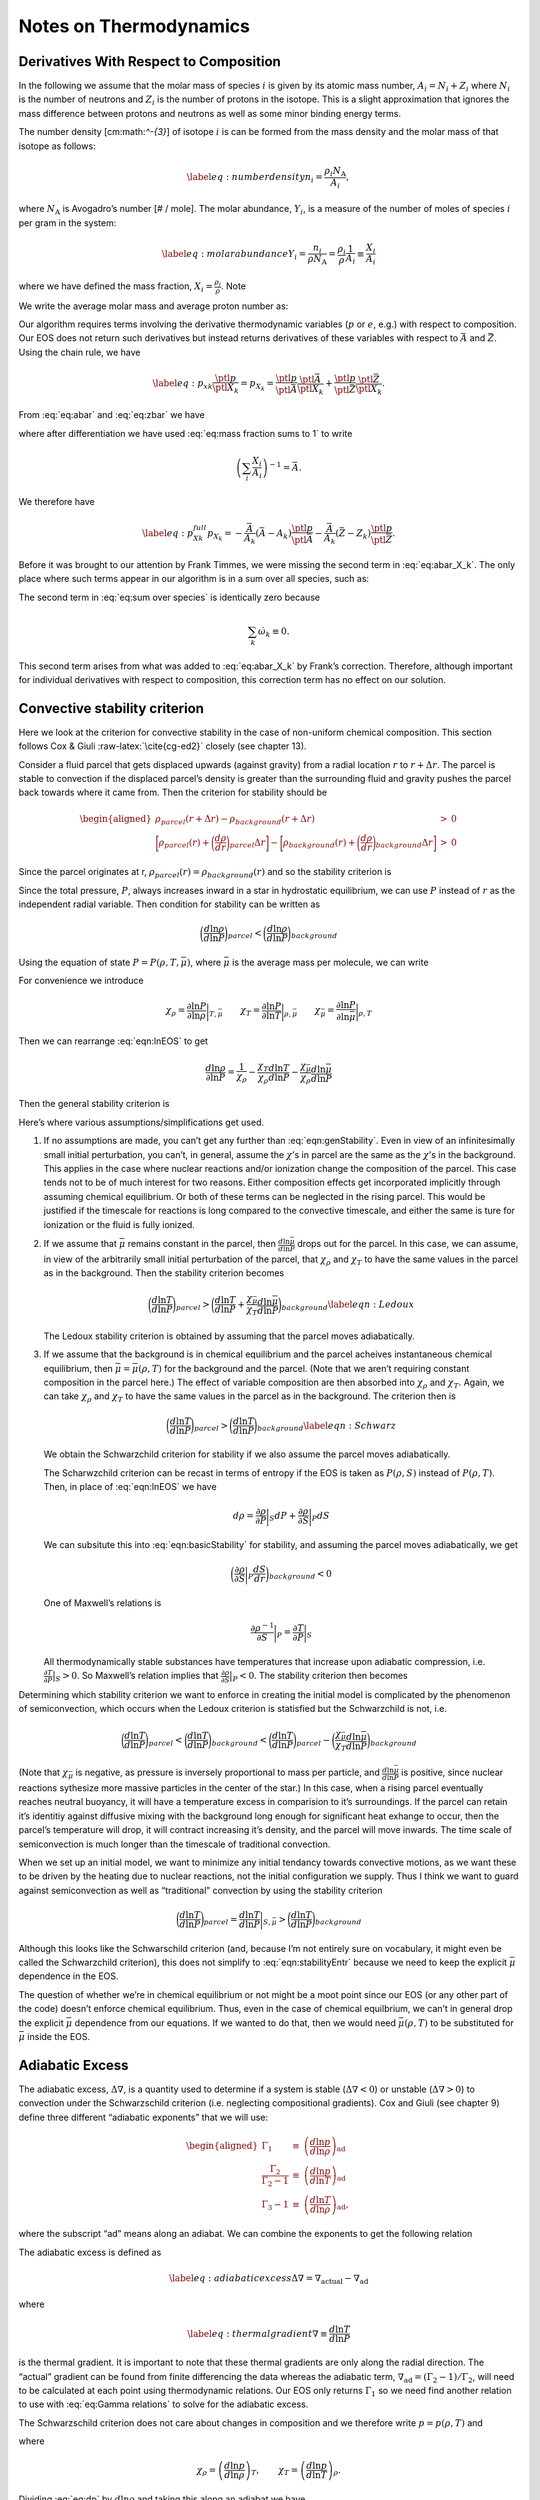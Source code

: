 ***********************
Notes on Thermodynamics
***********************

Derivatives With Respect to Composition
=======================================

In the following we assume that the molar mass of species :math:`i` is given by its
atomic mass number, :math:`A_i = N_i + Z_i` where :math:`N_i` is the number of neutrons
and :math:`Z_i` is the number of protons in the isotope. This
is a slight approximation that ignores the mass difference between protons
and neutrons as well as some minor binding energy terms.

The number density [cm:math:`^-{3}`] of isotope :math:`i` is can be formed from the mass
density and the molar mass of that isotope as follows:

.. math::

   \label{eq:number density}
     n_i = \frac{\rho_i N_\text{A}}{A_i},

where :math:`N_\text{A}` is Avogadro’s number [# / mole]. The molar abundance,
:math:`Y_i`, is a measure of the number of moles of species :math:`i` per gram in the
system:

.. math::

   \label{eq:molar abundance}
     Y_i = \frac{n_i}{\rho N_\text{A}} = \frac{\rho_i}{\rho}\frac{1}{A_i} 
     \equiv \frac{X_i}{A_i}

where we have defined the mass fraction, :math:`X_i = \frac{\rho_i}{\rho}`. Note

.. math::
   \sum_i X_i = 1.
   :label: eq:mass fraction sums to 1

We write the average molar mass and average proton number as:

.. math::
   \bar{A} = \frac{\sum_i A_i n_i}{\sum_i n_i} = \left(\sum_i X_i\right)
     \left(\sum_i \frac{X_i}{A_i}\right)^{-1}
   :label: eq:abar

.. math::
   \bar{Z} &= \frac{\sum_i Z_i n_i}{\sum_i n_i} = \left(\sum_i Z_i
     \frac{X_i}{A_i}\right)\left(\sum_i \frac{X_i}{A_i}\right)^{-1}.
   :label: eq:zbar

Our algorithm requires terms involving the derivative thermodynamic variables
(:math:`p` or :math:`e`, e.g.) with respect to composition. Our EOS does not return such
derivatives but instead returns derivatives of these variables with respect
to :math:`\bar{A}` and :math:`\bar{Z}`. Using the chain rule, we have

.. math::

   \label{eq:p_xk}
     \frac{\ptl p}{\ptl X_k} = p_{X_k} = 
     \frac{\ptl p}{\ptl \bar{A}}\frac{\ptl \bar{A}}{\ptl X_k} + 
     \frac{\ptl p}{\ptl \bar{Z}}\frac{\ptl \bar{Z}}{\ptl X_k}.

From :eq:`eq:abar` and :eq:`eq:zbar` we have

.. math::
   \frac{\ptl \bar{A}}{\ptl X_k} = \left(\sum_i \frac{X_i}{A_i}\right)^{-1}
     - \frac{\bar{A}^2}{A_k} = -\frac{\bar{A}}{A_k}\left(\bar{A} - A_k\right)
   :label: eq:abar_X_k

.. math::
   \frac{\ptl \bar{Z}}{\ptl X_k} = 
     \left(\frac{Z_k}{A_k}\right)\left(\sum_i \frac{X_i}{A_i}\right)^{-1}
     - \frac{\bar{Z}}{A_k}\left(\sum_i \frac{X_i}{A_i}\right)^{-1} = 
     -\frac{\bar{A}}{A_k}\left(\bar{Z} - Z_k\right),
   :label: eq:zbar_X_k

where after differentiation we have used :eq:`eq:mass fraction sums to 1`
to write

.. math:: \left(\sum_i \frac{X_i}{A_i}\right)^{-1} = \bar{A}.

We therefore have

.. math::

   \label{eq:p_Xk_full}
     p_{X_k} = -\frac{\bar{A}}{A_k}\left(\bar{A} - A_k\right)
     \frac{\ptl p}{\ptl\bar{A}} - \frac{\bar{A}}{A_k}\left(\bar{Z} - Z_k\right)
     \frac{\ptl p}{\ptl\bar{Z}}.

Before it was brought to our attention by Frank Timmes, we were missing the
second term in :eq:`eq:abar_X_k`. The only place where such terms
appear in our algorithm is in a sum over all species, such as:

.. math::
   \sum_i p_{X_i}\dot{\omega}_i = 
     -\bar{A}^2\frac{\ptl p}{\ptl\bar{A}}\sum_i \frac{\dot{\omega}_i}{A_i}
     +\bar{A}\frac{\ptl p}{\ptl\bar{A}}\sum_i \dot{\omega}_i
     -\bar{A}\bar{Z}\frac{\ptl p}{\ptl\bar{Z}}\sum_i \frac{\dot{\omega}_i}{A_i}
     +\bar{A}\frac{\ptl p}{\ptl \bar{Z}}\sum_i\frac{Z_i}{A_i}\dot{\omega}_i.
   :label: eq:sum over species

The second term in :eq:`eq:sum over species` is identically zero because

.. math:: \sum_k \dot{\omega}_k \equiv 0.

This second term arises from what was added to :eq:`eq:abar_X_k` by
Frank’s correction. Therefore, although important for individual derivatives
with respect to composition, this correction term has no effect on our
solution.

Convective stability criterion
==============================

Here we look at the criterion for convective stability in the case of
non-uniform chemical composition. This section follows Cox & Giuli
:raw-latex:`\cite{cg-ed2}` closely (see chapter 13).

Consider a fluid parcel that gets displaced upwards (against gravity) from
a radial location :math:`r` to :math:`r + \Delta r`.
The parcel is stable to convection if the displaced parcel’s density is
greater than
the surrounding fluid and gravity pushes the parcel back towards where it came
from. Then the criterion for stability should be

.. math::

   \begin{aligned}
    \rho_{parcel}(r+\Delta r) - \rho_{background}(r + \Delta r) &>& 0 \\
    \bigg[\rho_{parcel}(r) + \bigg(\frac{d\rho}{dr}\bigg)_{parcel}\Delta r\bigg] - 
    \bigg[\rho_{background}(r) + \bigg(\frac{d\rho}{dr}\bigg)_{background}\Delta r\bigg] &>& 0 \end{aligned}

Since the parcel originates at r, :math:`\rho_{parcel}(r) = \rho_{background}(r)` and
so the stability criterion is

.. math::
   \bigg(\frac{d\rho}{dr}\bigg)_{parcel} > \bigg(\frac{d\rho}{dr}\bigg)_{background}
   :label: eqn:basicStability

Since the total pressure, :math:`P`, always increases inward in a star in hydrostatic
equilibrium, we can use :math:`P` instead of :math:`r` as the independent radial variable.
Then condition for stability can be written as

.. math:: \bigg( \frac{d \ln \rho}{d \ln P}\bigg )_{parcel} < \bigg(\frac{d \ln \rho}{d \ln P}\bigg)_{background}

Using the equation of state :math:`P = P( \rho, T, \bar{\mu})`, where
:math:`\bar{\mu}` is the average mass per molecule, we can write

.. math::
   d \ln P = \frac{\partial \ln P}{\partial \ln \rho} \bigg |_{T, \bar{\mu}}d \ln \rho + \frac{\partial \ln P}{\partial \ln T} \bigg |_{\rho, \bar{\mu}} d \ln T + \frac{\partial \ln P}{\partial \ln \bar{\mu}}\bigg |_{\rho, T} d \ln \bar{\mu}\
   :label: eqn:lnEOS

For convenience we introduce

.. math::

   \chi_{\rho} = \frac{\partial \ln P}{\partial \ln \rho}\bigg |_{T,\bar{\mu}} \qquad
     \chi_T = \frac{\partial \ln P}{\partial \ln T} \bigg |_{\rho,\bar{\mu}} \qquad
     \chi_{\bar{\mu}} = \frac{\partial \ln P}{\partial \ln \bar{\mu}} \bigg |_{\rho, T}

Then we can rearrange :eq:`eqn:lnEOS` to get

.. math::

   \frac{d \ln \rho}{\partial \ln P} = \frac{1}{\chi_\rho} - 
     \frac{\chi_T}{\chi_\rho} \frac{d \ln T}{d \ln P}- \frac{\chi_{\bar{\mu}}}{\chi_\rho}
     \frac{d \ln \bar{\mu}}{d \ln P}

Then the general stability criterion is

.. math::
   \bigg ( \frac{1}{\chi_\rho} - 
     \frac{\chi_T}{\chi_\rho} \frac{d \ln T}{d \ln P}- \frac{\chi_{\bar{\mu}}}{\chi_\rho}
     \frac{d \ln \bar{\mu}}{d \ln P} \bigg )_{parcel} < 
     \bigg ( \frac{1}{\chi_\rho} - 
     \frac{\chi_T}{\chi_\rho} \frac{d \ln T}{d \ln P}- \frac{\chi_{\bar{\mu}}}{\chi_\rho}
     \frac{d \ln \bar{\mu}}{d \ln P} \bigg )_{background}
   :label: eqn:genStability

Here’s where various assumptions/simplifications get used.

#. If no assumptions are made, you can’t get any further than
   :eq:`eqn:genStability`. Even in view of an infinitesimally small
   initial perturbation, you can’t, in general, assume the
   :math:`\chi`\ ’s in parcel are the same as the :math:`\chi`\ ’s in
   the background.  This applies in the case where nuclear reactions
   and/or ionization change the composition of the parcel. This case
   tends not to be of much interest for two reasons. Either
   composition effects get incorporated implicitly through assuming
   chemical equilibrium. Or both of these terms can be neglected in
   the rising parcel. This would be justified if the timescale for
   reactions is long compared to the convective timescale, and either
   the same is ture for ionization or the fluid is fully ionized.

#. If we assume that :math:`\bar{\mu}` remains constant in the parcel, then
   :math:`\frac{d \ln \bar{\mu}}{d \ln P}` drops out for the parcel. In this case,
   we can assume, in view of the arbitrarily small initial perturbation of
   the parcel, that :math:`\chi_\rho` and :math:`\chi_T` to have the same values in the
   parcel as in the background. Then the stability criterion becomes

   .. math::

      \bigg (  \frac{d \ln T}{d \ln P} \bigg )_{parcel} > 
        \bigg (  \frac{d \ln T}{d \ln P} + \frac{\chi_{\bar{\mu}}}{\chi_T}
        \frac{d \ln \bar{\mu}}{d \ln P} \bigg )_{background}
      \label{eqn:Ledoux}

   The Ledoux stability criterion is obtained by assuming that the parcel moves
   adiabatically.

#. If we assume
   that the background is in chemical equilibrium and the parcel acheives
   instantaneous chemical equilibrium, then :math:`\bar{\mu} = \bar{\mu}(\rho,T)` for
   the background and the parcel. (Note that we aren’t requiring constant
   composition in the parcel here.)
   The effect of variable composition are then absorbed into :math:`\chi_\rho` and
   :math:`\chi_T`. Again, we can take :math:`\chi_\rho` and :math:`\chi_T` to have the same values
   in the parcel as in the background. The criterion then is

   .. math::

      \bigg ( \frac{d \ln T}{d \ln P} \bigg )_{parcel} > 
        \bigg ( \frac{d \ln T}{d \ln P} \bigg )_{background}
      \label{eqn:Schwarz}

   We obtain the Schwarzchild criterion for
   stability if we also assume the parcel moves adiabatically.

   The Scharwzchild criterion can be recast in terms of entropy if
   the EOS is taken as :math:`P(\rho, S)` instead of :math:`P(\rho, T)`. Then, in place
   of :eq:`eqn:lnEOS` we have

   .. math:: d \rho = \frac{\partial \rho}{\partial P} \bigg |_{S} d P + \frac{\partial \rho}{\partial S} \bigg |_{P} dS

   We can subsitute this into :eq:`eqn:basicStability` for stability,
   and assuming the parcel moves adiabatically, we get

   .. math::

      \bigg ( \frac{\partial \rho}{\partial S} \bigg |_{P} \frac{dS}{dr} 
        \bigg )_{background}< 0

   One of Maxwell’s relations is

   .. math:: \frac{\partial \rho^{-1}}{\partial S} \bigg |_{P} = \frac{\partial T}{\partial P} \bigg |_{S}

   All thermodynamically stable substances have temperatures that increase upon
   adiabatic compression, i.e. :math:`\frac{\partial T}{\partial P} \big |_{S} > 0`.
   So Maxwell’s relation implies that
   :math:`\frac{\partial \rho}{\partial S} \big |_{P} < 0`.
   The stability criterion then becomes

   .. math::
      \bigg ( \frac{d S}{d r} \bigg )_{background} > 0 
      :label: eqn:stabilityEntr

Determining which stability criterion we want to enforce in creating the
initial model is complicated by the phenomenon of semiconvection, which
occurs when the Ledoux criterion is statisfied but the Schwarzchild is not,
i.e.

.. math::

   \bigg (  \frac{d \ln T}{d \ln P} \bigg )_{parcel} < 
     \bigg (  \frac{d \ln T}{d \ln P} \bigg )_{background} <
     \bigg (  \frac{d \ln T}{d \ln P} \bigg )_{parcel} - 
     \bigg ( \frac{\chi_{\bar{\mu}}}{\chi_T} 
     \frac{d \ln \bar{\mu}}{d \ln P} \bigg )_{background}

(Note that :math:`\chi_{\bar{\mu}}` is negative, as pressure is inversely proportional
to mass per particle, and :math:`\frac{d \ln \bar{\mu}}{d \ln P}` is positive, since
nuclear reactions sythesize more massive particles in the center of the star.)
In this case, when a rising parcel eventually reaches neutral buoyancy, it will
have a temperature excess in comparision to it’s surroundings.
If the parcel can retain
it’s identitiy against diffusive mixing with the background long enough for
significant heat exhange to occur, then the parcel’s temperature will drop, it
will contract increasing it’s density, and the parcel will move inwards.
The time scale of semiconvection is much longer than the timescale of
traditional convection.

When we set up an initial model, we want to minimize any initial tendancy
towards convective motions, as we want these to be driven by the heating due
to nuclear reactions,
not the initial configuration we supply. Thus I think we want to guard against
semiconvection as well as “traditional” convection by using the stability
criterion

.. math::

   \bigg ( \frac{d \ln T}{d \ln P} \bigg )_{parcel} =
   \frac{d \ln T}{d \ln P} \bigg |_{S,\bar{\mu}} > 
     \bigg ( \frac{d \ln T}{d \ln P} \bigg )_{background}

Although this looks like the Schwarschild criterion (and, because I’m not
entirely sure on vocabulary, it might even be called the Schwarzchild
criterion), this does not simplify to :eq:`eqn:stabilityEntr`
because we need to keep the explicit :math:`\bar{\mu}` dependence in the EOS.

The question of whether we’re in chemical equilibrium or not might be a moot
point since our EOS (or any other part of the code) doesn’t enforce chemical
equilibrium. Thus, even
in the case of chemical equilbrium, we can’t in general
drop the explicit :math:`\bar{\mu}`
dependence from our equations. If we wanted to do that, then we would need
:math:`\bar{\mu}(\rho,T)` to be substituted for :math:`\bar{\mu}` inside the EOS.

.. _Sec:Adiabatic Excess:

Adiabatic Excess
================

The adiabatic excess, :math:`\Delta\nabla`, is a quantity used to determine
if a system is stable (:math:`\Delta\nabla < 0`) or unstable (:math:`\Delta\nabla
> 0`) to convection under the Schwarzschild criterion (i.e. neglecting
compositional gradients). Cox and Giuli (see chapter 9) define three
different “adiabatic exponents” that we will use:

.. math::

   \begin{aligned}
     \Gamma_1 &\equiv&   \left(\frac{d\ln p}{d\ln\rho}\right)_\text{ad} \\
     \frac{\Gamma_2}{\Gamma_2-1} &\equiv& 
     \left(\frac{d\ln p}{d\ln T}\right)_\text{ad} \\
     \Gamma_3 - 1 &\equiv& \left(\frac{d\ln T}{d\ln\rho}\right)_\text{ad},\end{aligned}

where the subscript “ad” means along an adiabat. We can combine the
exponents to get the following relation

.. math::
   \Gamma_1 = \left(\frac{\Gamma_2}{\Gamma_2-1}\right)\left(\Gamma_3-1\right).
   :label: eq:Gamma relations


The adiabatic excess is defined as

.. math::

   \label{eq:adiabatic excess}
     \Delta\nabla = \nabla_\text{actual} - \nabla_\text{ad}

where

.. math::

   \label{eq:thermal gradient}
     \nabla \equiv \frac{d\ln T}{d\ln P}

is the thermal gradient. It is important to note that these thermal
gradients are only along the radial direction. The “actual”
gradient can be found from finite differencing the data whereas the
adiabatic term, :math:`\nabla_\text{ad} = \left(\Gamma_2-1\right) /
\Gamma_2`, will need to be calculated at each point using
thermodynamic relations. Our EOS only returns :math:`\Gamma_1` so we need
find another relation to use with :eq:`eq:Gamma relations` to solve
for the adiabatic excess.

The Schwarzschild criterion does not care about changes in composition
and we therefore write :math:`p = p(\rho,T)` and

.. math::
   d\ln p = \chi_\rho d\ln\rho + \chi_T d\ln T
   :label: eq:dp

where

.. math::

   \chi_\rho = \left(\frac{d\ln p}{d\ln\rho}\right)_T,\qquad
   \chi_T = \left(\frac{d\ln p}{d\ln T}\right)_\rho.

Dividing :eq:`eq:dp` by :math:`d\ln\rho` and taking this along an adiabat
we have

.. math::
   \left(\frac{d\ln p}{d\ln\rho}\right)_\text{ad} = \chi_\rho + \chi_T
     \left(\frac{d\ln T}{d\ln\rho}\right)_\text{ad}.
   :label: eq:dp2

Using the :math:`\Gamma`\ ’s, we have

.. math::
   \Gamma_1 = \chi_\rho + \chi_T\left(\Gamma_3-1\right).
   :label: eq:Gamma1 relation with Gamma2

Combining :eq:`eq:Gamma relations` and :eq:`eq:Gamma1 relation with Gamma2`
to eliminate :math:`\Gamma_3`, we have:

.. math::

   \label{eq:nabla_ad}
     \nabla_\text{ad} = \frac{\Gamma_1 - \chi_\rho}{\chi_T\Gamma_1}

which uses only terms which are easily returned from an EOS call.
